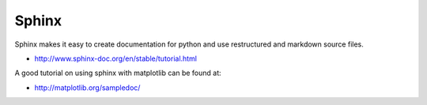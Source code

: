 Sphinx
======

Sphinx makes it easy to create documentation for python and use
restructured and markdown source files.

* http://www.sphinx-doc.org/en/stable/tutorial.html

A good tutorial on using sphinx with matplotlib can be found at:

* http://matplotlib.org/sampledoc/
